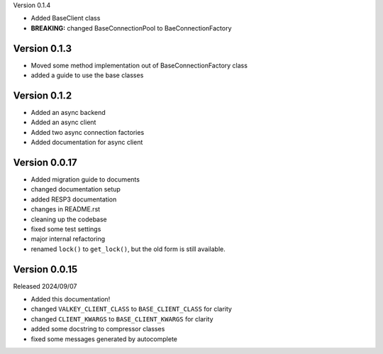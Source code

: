 Version 0.1.4

- Added BaseClient class

- **BREAKING:** changed BaseConnectionPool to BaeConnectionFactory

Version 0.1.3
-------------

- Moved some method implementation out of BaseConnectionFactory class

- added a guide to use the base classes


Version 0.1.2
-------------

- Added an async backend

- Added an async client

- Added two async connection factories

- Added documentation for async client

Version 0.0.17
--------------

- Added migration guide to documents

- changed documentation setup

- added RESP3 documentation

- changes in README.rst

- cleaning up the codebase

- fixed some test settings

- major internal refactoring

- renamed ``lock()`` to ``get_lock()``, but the old form is still available.

Version 0.0.15
--------------

Released 2024/09/07

-  Added this documentation!

-  changed ``VALKEY_CLIENT_CLASS`` to ``BASE_CLIENT_CLASS`` for clarity

-  changed ``CLIENT_KWARGS`` to ``BASE_CLIENT_KWARGS`` for clarity

- added some docstring to compressor classes

- fixed some messages generated by autocomplete
